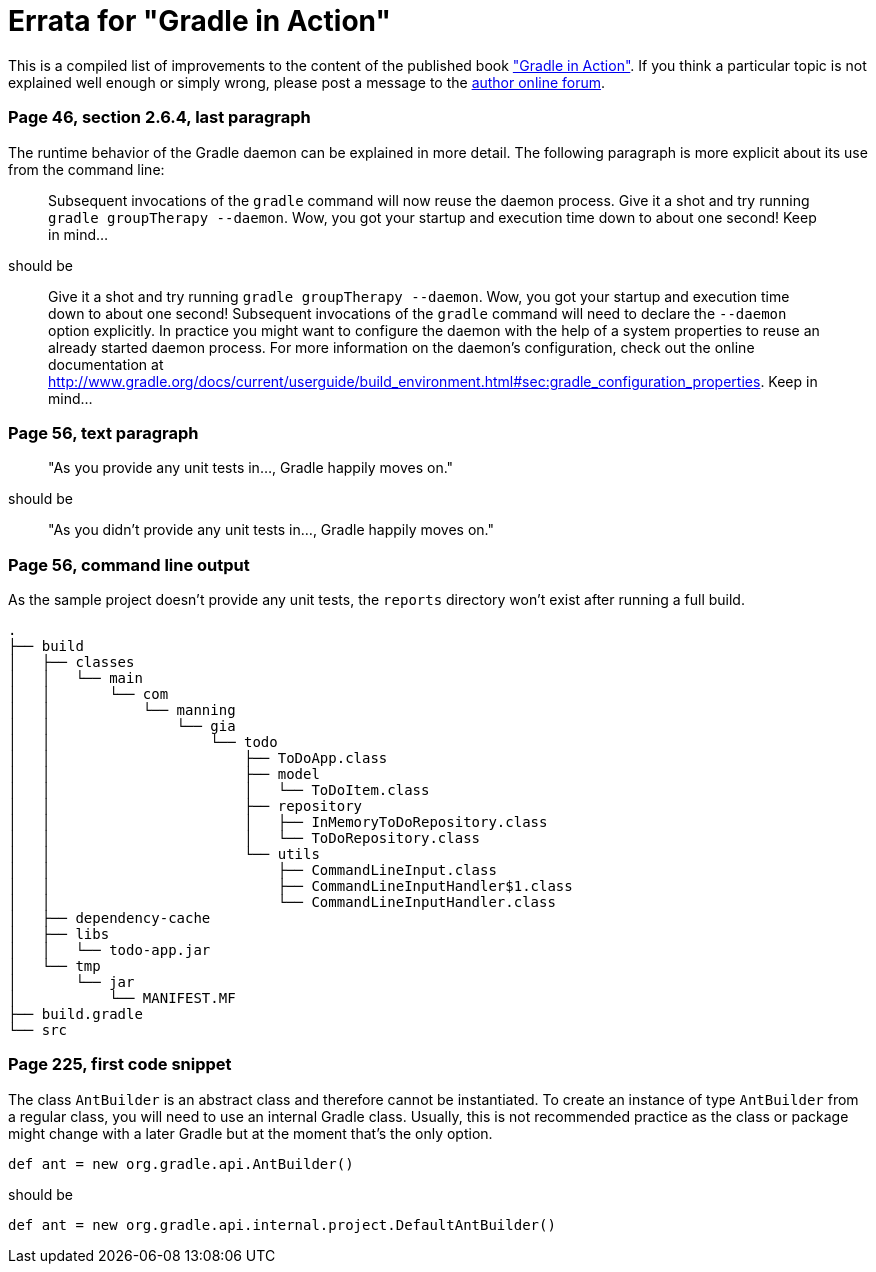 Errata for "Gradle in Action"
=============================

This is a compiled list of improvements to the content of the published book link:http://www.manning.com/muschko/["Gradle in Action"]. If you think a particular topic is not explained well enough or simply wrong, please post a message to the link:http://www.manning-sandbox.com/forum.jspa?forumID=849[author online forum].

=== Page 46, section 2.6.4, last paragraph

The runtime behavior of the Gradle daemon can be explained in more detail. The following paragraph is more explicit about its use from the command line:

____
Subsequent invocations of the `gradle` command will now reuse the daemon process. Give it a shot and try running `gradle groupTherapy --daemon`. Wow, you got your startup and execution time down to about one second! Keep in mind...
____

should be

____
Give it a shot and try running `gradle groupTherapy --daemon`. Wow, you got your startup and execution time down to about one second! Subsequent invocations of the `gradle` command will need to declare the `--daemon` option explicitly. In practice you might want to configure the daemon with the help of a system properties to reuse an already started daemon process. For more information on the daemon's configuration, check out the online documentation at http://www.gradle.org/docs/current/userguide/build_environment.html#sec:gradle_configuration_properties. Keep in mind...
____

=== Page 56, text paragraph

____
"As you provide any unit tests in..., Gradle happily moves on."
____

should be

____
"As you didn't provide any unit tests in..., Gradle happily moves on."
____

=== Page 56, command line output

As the sample project doesn't provide any unit tests, the `reports` directory won't exist after running a full build.

    .
    ├── build
    │   ├── classes
    │   │   └── main
    │   │       └── com
    │   │           └── manning
    │   │               └── gia
    │   │                   └── todo
    │   │                       ├── ToDoApp.class
    │   │                       ├── model
    │   │                       │   └── ToDoItem.class
    │   │                       ├── repository
    │   │                       │   ├── InMemoryToDoRepository.class
    │   │                       │   └── ToDoRepository.class
    │   │                       └── utils
    │   │                           ├── CommandLineInput.class
    │   │                           ├── CommandLineInputHandler$1.class
    │   │                           └── CommandLineInputHandler.class
    │   ├── dependency-cache
    │   ├── libs
    │   │   └── todo-app.jar
    │   └── tmp
    │       └── jar
    │           └── MANIFEST.MF
    ├── build.gradle
    └── src
    
=== Page 225, first code snippet

The class `AntBuilder` is an abstract class and therefore cannot be instantiated. To create an instance of type `AntBuilder` from a regular class, you will need to use
an internal Gradle class. Usually, this is not recommended practice as the class or package might change with a later Gradle but at the moment that's the only option.

    def ant = new org.gradle.api.AntBuilder()

should be

    def ant = new org.gradle.api.internal.project.DefaultAntBuilder()